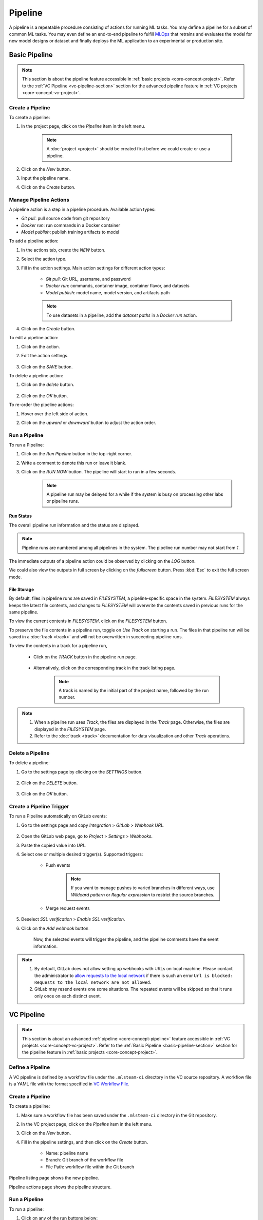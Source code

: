 #########
Pipeline
#########

A pipeline is a repeatable procedure consisting of actions for running ML tasks.
You may define a pipeline for a subset of common ML tasks.
You may even define an end-to-end pipeline to fulfill `MLOps <https://en.wikipedia.org/wiki/MLOps>`_ that
retrains and evaluates the model for new model designs or dataset
and finally deploys the ML application to an experimental or production site.

.. _basic-pipeline-section:

Basic Pipeline
**************

.. note::
    This section is about the pipeline feature
    accessible in :ref:`basic projects <core-concept-project>`.
    Refer to the :ref:`VC Pipeline <vc-pipeline-section>` section for the advanced pipeline feature
    in :ref:`VC projects <core-concept-vc-project>`.

Create a Pipeline
=================

To create a pipeline:

#) In the project page, click on the *Pipeline*  item in the left menu.

    .. image:: /_static/imgs/user/get_started/goto_pipeline.png
        :width: 600

    .. note::
        A :doc:`project <project>` should be created first before we could create or use a pipeline.

#) Click on the *New* button.
#) Input the pipeline name.
#) Click on the *Create* button.

    .. image:: /_static/imgs/user/get_started/add_pipeline_1.png
        :width: 600

Manage Pipeline Actions
=======================

A pipeline action is a step in a pipeline procedure.
Available action types:

* *Git pull*: pull source code from git repository
* *Docker run*: run commands in a Docker container
* *Model publish*: publish training artifacts to model

To add a pipeline action:

#) In the actions tab, create the *NEW* button.
#) Select the action type.
#) Fill in the action settings. Main action settings for different action types:

    * *Git pull*: Git URL, username, and password
    * *Docker run*: commands, container image, container flavor, and datasets
    * *Model publish*: model name, model version, and artifacts path

    .. image:: /_static/imgs/user/get_started/add_pipeline_action_2_2.png
        :width: 480

    .. note::
        To use datasets in a pipeline, add the *dataset paths* in a *Docker run* action.

#) Click on the *Create* button.

To edit a pipeline action:

#) Click on the action.
#) Edit the action settings.

    .. image:: /_static/imgs/user/pipeline/edit_action_1.png
        :width: 300

#) Click on the *SAVE* button.

To delete a pipeline action:

#) Click on the *delete* button.

    .. image:: /_static/imgs/user/pipeline/del_action_1.png
        :width: 300

#) Click on the *OK* button.

To re-order the pipeline actions:

#) Hover over the left side of action.
#) Click on the *upward* or *downward* button to adjust the action order.

    .. image:: /_static/imgs/user/pipeline/reorder_action_1.png
        :width: 300

Run a Pipeline
==============

To run a Pipeline:

#) Click on the *Run Pipeline* button in the top-right corner.
#) Write a comment to denote this run or leave it blank.
#) Click on the *RUN NOW* button. The pipeline will start to run in a few seconds.

    .. image:: /_static/imgs/user/get_started/run_pipeline_1_1.png
        :width: 300

    .. note::
        A pipeline run may be delayed for a while
        if the system is busy on processing other labs or pipeline runs.

Run Status
----------

The overall pipeline run information and the status are displayed.

.. image:: /_static/imgs/user/get_started/run_pipeline_1_2.png
    :width: 600

.. note::
    Pipeline runs are numbered among all pipelines in the system.
    The pipeline run number may not start from *1*.

The immediate outputs of a pipeline action could be observed by clicking on the *LOG* button.

.. image:: /_static/imgs/user/get_started/run_pipeline_1_3.png
    :width: 600

We could also view the outputs in full screen by clicking on the *fullscreen* button.
Press :kbd:`Esc` to exit the full screen mode.

.. image:: /_static/imgs/user/get_started/run_pipeline_1_4.png
    :width: 600

File Storage
------------

By default, files in pipeline runs are saved in *FILESYSTEM*, a pipeline-specific space in the system.
*FILESYSTEM* always keeps the latest file contents,
and changes to *FILESYSTEM* will overwrite the contents saved in previous runs for the same pipeline.

To view the current contents in *FILESYSTEM*, click on the *FILESYSTEM* button.

.. image:: /_static/imgs/user/pipeline/view_filesystem.png
    :width: 600

To preserve the file contents in a pipeline run, toggle on *Use Track* on starting a run.
The files in that pipeline run will be saved in a :doc:`track <track>`
and will not be overwritten in succeeding pipeline runs.

.. image:: /_static/imgs/user/get_started/run_pipeline_2_1.png
    :width: 480

To view the contents in a track for a pipeline run,

    * Click on the *TRACK* button in the pipeline run page.

        .. image:: /_static/imgs/common/btn_track.png

    * Alternatively, click on the corresponding track in the track listing page.

        .. image:: /_static/imgs/user/get_started/goto_track.png
            :width: 600

        .. note::
            A track is named by the initial part of the project name, followed by the run number.

.. note::
    #) When a pipeline run uses *Track*, the files are displayed in the *Track* page.
       Otherwise, the files are displayed in the *FILESYSTEM* page.
    #) Refer to the :doc:`track <track>` documentation for data visualization and other *Track* operations.

Delete a Pipeline
=================

To delete a pipeline:

#) Go to the settings page by clicking on the *SETTINGS* button.

    .. image:: /_static/imgs/common/btn_settings_2.png

#) Click on the *DELETE* button.

    .. image:: /_static/imgs/user/pipeline/del_pipeline_1.png
        :width: 600

#) Click on the *OK* button.

Create a Pipeline Trigger
=========================

To run a Pipeline automatically on GitLab events:

#) Go to the settings page and copy *Integration* > *GitLab* > *Webhook URL*.

    .. image:: /_static/imgs/user/pipeline/add_gitlab_pipeline_trigger_1.png
        :width: 600

#) Open the GitLab web page, go to *Project* > *Settings* > *Webhooks*.
#) Paste the copied value into *URL*.
#) Select one or multiple desired trigger(s). Supported triggers:

    * Push events

        .. note::
            If you want to manage pushes to varied branches in different ways,
            use *Wildcard pattern* or *Regular expression* to restrict the source branches.

    * Merge request events

#) Deselect *SSL verification* > *Enable SSL verification*.
#) Click on the *Add webhook* button.

    Now, the selected events will trigger the pipeline,
    and the pipeline comments have the event information.

    .. image:: /_static/imgs/user/pipeline/add_gitlab_pipeline_trigger_2.png
        :width: 480

.. note::
    #) By default, GitLab does not allow setting up webhooks with URLs on local machine.
       Please contact the administrator to `allow requests to the local network <https://docs.gitlab.com/ee/security/webhooks.html>`_
       if there is such an error ``Url is blocked: Requests to the local network are not allowed``.
    #) GitLab may resend events one some situations. The repeated events will be skipped
       so that it runs only once on each distinct event.

.. _vc-pipeline-section:

VC Pipeline
***********

.. note::
    This section is about an advanced :ref:`pipeline <core-concept-pipeline>` feature
    accessible in :ref:`VC projects <core-concept-vc-project>`.
    Refer to the :ref:`Basic Pipeline <basic-pipeline-section>` section for the pipeline feature
    in :ref:`basic projects <core-concept-project>`.

Define a Pipeline
=================

A VC pipeline is defined by a workflow file under the ``.mlsteam-ci`` directory in the VC source repository.
A workflow file is a YAML file with the format specified in `VC Workflow File`_.

Create a Pipeline
=================

To create a pipeline:

#) Make sure a workflow file has been saved under the ``.mlsteam-ci`` directory in the Git repository.
#) In the VC project page, click on the *Pipeline* item in the left menu.
#) Click on the *New* button.
#) Fill in the pipeline settings, and then click on the *Create* button.

    * Name: pipeline name
    * Branch: Git branch of the workflow file
    * File Path: workflow file within the Git branch

    .. image:: /_static/imgs/user/pipeline/create_vc_pipeline_1.png
        :width: 480

Pipeline listing page shows the new pipeline.

.. image:: /_static/imgs/user/pipeline/create_vc_pipeline_2.png
    :width: 600

Pipeline actions page shows the pipeline structure.

.. image:: /_static/imgs/user/pipeline/create_vc_pipeline_3.png
    :width: 600

Run a Pipeline
==============

To run a pipeline:

#) Click on any of the run buttons below:

    * The *Run Pipeline* button in the pipeline listing page

    .. image:: /_static/imgs/user/pipeline/run_vc_pipeline_1.png
        :width: 600

    * The *Run* button in the pipeline page

    .. image:: /_static/imgs/user/pipeline/run_vc_pipeline_2.png
        :width: 600

#) Write a comment to denote this run or leave it blank.
#) Click on the *Run* button.

Pipeline runs page shows the current running status.

.. image:: /_static/imgs/user/pipeline/run_vc_pipeline_3.png
  :width: 600

Clicking on a pipeline step bar shows the running log for the step.

.. image:: /_static/imgs/user/pipeline/run_vc_pipeline_4.png
  :width: 600

VC Workflow File
================

The VC workflow file is a `YAML <http://yaml.org/>`_ file defining:

* :ref:`Format <vc-workflow-spec-format>` (*required*)
* :ref:`Name <vc-workflow-spec-name>` (*required*)
* :ref:`Variables <vc-workflow-spec-vars>`
* :ref:`Defaults <vc-workflow-spec-defaults>`
* :ref:`Steps <vc-workflow-spec-steps>` (*required*)

A VC workflow file example is :ref:`here <vc-workflow-file-example>`.

.. _vc-workflow-spec-format:

Format
------

The top-level ``format`` property specifies the workflow file spec version.
Currently, the only valid value is ``v0.1``.

.. _vc-workflow-spec-name:

Name
----

The top-level ``name`` property specifies the workflow name.

.. _vc-workflow-spec-vars:

Variables
---------

The top-level ``vars`` property specifies the workflow variables to use in steps.
It is an array of variables with each item defining:

* **Name** (*required*):
  ``name`` specifies the variable name, used as :ref:`variable substitution <vc-workflow-variable-substitution>` identifier (case-sensitive).
* **Type** (*required*):
  ``type`` specifies the variable type, should be one of ``string``, ``folder``, or ``model_version``.
* **Label**:
  ``label`` specifies the variable label displayed in UI. By default, it has the same value of name.
* **Default**:
  ``default`` specifies the default variable value. By default, it is ``null``.
  The formats for different variable types:

  * String type: a string
  * Folder type: a folder name
  * Model-version type: ``<model_name>:<model_version>``

.. code-block:: yaml

    name: ds_train
    type: folder
    label: Training dataset
    default: yolo-sample

.. code-block:: yaml

    name: attribute_model
    type: model_version
    default: "face:v1"

.. _vc-workflow-spec-defaults:

Defaults
--------

The top-level ``defaults`` property specifies the workflow default settings.
It is a dictionary defining:

* **Image**:
  ``image`` specifies the default image to run a container.
  By default, it is a Ubuntu-based image with
  `mlsteam-client <https://pypi.org/project/mlsteam-client/>`_,
  `mlseam-model-sdk <https://pypi.org/project/mlsteam-model-sdk/>`_,
  `Python 3 <https://www.python.org/>`_,
  and some common Linux commands pre-installed.
* **Flavor**:
  ``flavor`` specifies the default name of flavor (case-insensitive) to run a container.

.. _vc-workflow-spec-steps:

Steps
-----

The top-level ``steps`` property specifies the workflow steps.
It is an array of steps with each item defining:

* **Name** (*required*):
  ``name`` specifies a case-insensitive unique step name, which will be shown in the execution page.
* **Type** (*required*):
  ``type`` specifies the step type, which should be one of:

  * ``checkout`` for :ref:`checkout steps <vc-workflow-spec-step-checkout>`
  * ``docker_run`` for :ref:`docker-run steps <vc-workflow-spec-step-docker-run>`
  * ``template_run`` for :ref:`template-run steps <vc-workflow-spec-step-template-run>`

* **Needs** (*required*):
  ``needs`` specify the dependent steps.
  A step is considered ready to run if all the dependent steps are completed.
  It is defined in either way below

  * **Null**:
    A ``null`` value specifies no dependent steps.
    Such a step will be the first one to execute in a workflow.
    A workflow should contain **exactly one** step with null dependency.
  * **Previous step**:
    A ``pre`` value specifies the dependency of the preceding step in the list.
  * **Dependent steps**:
    An array of all dependent steps specified by the step names (case-insensitive).
    All mentioned steps should be defined before this step in the list.

  .. note::
    Requiring all dependencies should be pre-defined not only simplifies the parser
    but also ensures the steps to have a chronological order and thus they form a
    `directed acyclic graph <https://en.wikipedia.org/wiki/Directed_acyclic_graph>`_ (DAG).

* Step-specific properties

.. note::
  To simplify the demonstration, the examples in the following step elements will
  only contain step-specific properties and a subset of other step properties.
  **Complete step specification** is required in writing a workflow file.

.. _vc-workflow-spec-step-checkout:

Checkout Step
~~~~~~~~~~~~~

A checkout step (with type ``checkout``) checkouts contents from version control services.
It is a dictionary defining:

* **Git**:
  ``git`` specifies checking out from a git repository.
  By default, it checks out from
  
  * the same git ref (a branch, tag, or commit) specified in checking out the VC workflow file, and
  * the git repository associated with the current VC project.

  It is defined in either way below

  * **Git ref only**:
    A string value specifies the git ref (a branch, tag, or commit)
    from the git repository associated with the current VC project.
  * **Full git settings**:
    A dictionary defining:

    * **Git repo** (*required*):
      ``repo`` specifies the git repository url.
      Currently, only public git repositories are supported.
    * **Git ref**:
      ``ref`` specifies the git ref to checkout.
      By default, it checkouts the ``main`` (or falls back to ``master``) branch.

* **DVC**:
  ``dvc`` specifies checking out from the DVC remote.
  It is defined in either way below

  * **Enable DVC only**:
    A string value specifies whether to checkout from the DVC remote.
    Its value should be one of

    * ``auto`` (*default*):
      It specifies checking out from the DVC remote iff it's under a VC project.
    * ``yes``:
      It specifies always checking out from the DVC remote.
    * ``no``:
      It specifies never checking out from the DVC remote.
      This option is useful when you only need the source code
      but don't want to download lots of data from the DVC remote.

  * **Full DVC settings**:
    A dictionary defining

    * **Enable DVC**:
      ``enable`` specifies whether to checkout from the DVC remote.
      Refer to the previous section for the valid values.
    * **DVC targets** (*required*):
      ``targets`` specify an array of DVC checkout targets.
      By default, all tracked data from DVC will be targeted during DVC checkout.
      This option is to narrow down the DVC targets to checkout and only meaningful when DVC checkout happens.
      A DVC target could be a *path to a file* or a *directory within workspace*.
      When a directory is provided, all included files or directories will be recursively checked out.

* **Location**:
  ``location`` specifies the checkout location, a path relative to workspace directory.
  By default, it is the workspace directory itself.

This simplest form checks out files from the same git ref in the associated git repository
and from all the tracked files from the DVC remote.

.. code-block:: yaml

  type: checkout

This checks out files from the git ``release`` branch
and from the tracked files under the ``data`` directory from the DVC remote.
The files are saved under the ``<WORKSPACE>/src`` directory.

.. code-block:: yaml

  type: checkout
  git: release
  dvc:
    targets: ["data"]
  location: src

.. _vc-workflow-spec-step-docker-run:

Docker-Run Step
~~~~~~~~~~~~~~~

A docker-run step (with type ``docker_run``) runs commands in a Docker container.
It is a dictionary defining:

* **Image**: 
  ``image`` specifies the docker image tag to run container.
  It is omittable if ``defaults.image`` is provided.

  .. note::

    * If :ref:`MLSteam-managed image registry <core-concept-image>` is enabled,
      the image should exist in the registry and specified with the registry prefix,
      such as ``${MLSTEAM_IMAGE_REGISTRY}/namespace/image:tag``
      (see :ref:`built-in pipeline variables <vc-workflow-builtin-vars>`).
    * Otherwise, the image could be any valid image tag accessible in project.

* **Flavor** (*no variable substitution*):
  ``flavor`` specifies the MLSteam flavor (case-insensitive) to run container.
  It is omittable if ``defaults.flavor`` is provided. Flavors do not support variable.

  .. _vc-workflow-spec-property-flavor:

* **Folders**:
  ``folders`` specify the :ref:`MLSteam folders <core-concept-folder>` to mount.
  It is an array of folders with each item defined in either way below

  * **Folder name only**:
    ``<folder_name>`` specifies mounting a folder belonging to the current project
    at ``/mlsteam/data/<folder_name>``.
  * **Full folder settings**:
    ``<folder_name>:<mount_path>`` specifies mounting a folder belonging to the current project
    at the specified mount path.

* **Run** (*required*):
  ``run`` specifies the commands to run. POSIX shell (*/bin/sh*) is used to run the commands.

This prepares data for model training, assuming the requirements file
and the preprocessing script are available through a previous checkout step.

.. code-block:: yaml

  type: docker_run
  image: python:3.8
  flavor: micro
  folders: ["my-coco128"]
  run: |
    pip3 -r requirements.txt
    python3 preproc.py "/mlsteam/data/my-coco128"

This retrains a model with an image in MLSteam-managed image registry, assuming the
relevant files are available through a previous checkout step.

.. code-block:: yaml

  type: docker_run
  image: ${MLSTEAM_IMAGE_REGISTRY}/pytorch:1.8
  flavor: medium
  run: |
    python3 train.py

.. _vc-workflow-spec-step-template-run:

Template-Run Step
~~~~~~~~~~~~~~~~~

A template-run step (with type ``template_run``) runs tasks from an MLSteam :ref:`template <core-concept-template>`.
It is a dictionary defining:

* **Task name**:
  ``task_name`` specifies the task name.
  By default, the name is derived from the pipeline name and step name,
  which does not change among pipeline executions if the pipeline settings remain unchanged.
* **Force remove** (*no variable substitution*):
  ``force_remove`` is a boolean value specifying removing existing tasks with the same task name.
  By default, it is ``true``.
* **Template** (*required*):
  ``template`` specifies the template to run. It is a dictionary defining:

  * **Name** (*required*):
    ``name`` specifies the template name.
  * **Version**:
    ``version`` specifies the template version. By default, it is the latest version.
  * **Type**:
    ``type`` specifies the template type. It does not support variable substitution.
    Currently, the only valid value is ``webapp``.

* **Parameters**:
  ``params`` specifies the parameters to run template.
  It is a dictionary whose keys are parameter names and values are parameter values.
  Formats for various parameter types:

  * **Simple types** (*string*, *integer*, *float*, *boolean*, and *enum*):
    Fill in the values directly.
  * **Model type**:
    A model-type parameter is a dictionary defining:

    * **Name or id** (*required*):
      Either ``name`` or ``id`` is required to specify the :ref:`model <core-concept-model>`.
    * **Version** (*required*):
      ``version`` specifies the model version. Only plaintext model versions are supported.
    * **Mount point** (*required*):
      ``mountPoint`` specifies the model mount path, E.g., ``/working``.

* **Flavor** (*no variable substitution*):
  ``flavor`` specifies the MLSteam flavor (case-insensitive) to run the task.
  It is omittable if ``defaults.flavor`` is provided. Flavors do not support variable.
* **Ports** (*no variable substitution*):
  ``ports`` specify the network ports to access the task.
  It is an array of ports with each item defined in either way below

  * **Internal port only**:
    ``<internal_port_number>`` specifies a system-assigned public port associated with a specific internal port.
  * **Full port settings**:
    ``<internal_port_number>:<public_port_number>`` specifies a user-assigned public port associated with a specific internal port.

  .. note::
    Specifying an internal port not covered in template may be skipped in some templates.

* **Folders**:
  ``folders`` specify the :ref:`MLSteam folders <core-concept-folder>` to mount.
  Refer to :ref:`folders <vc-workflow-spec-property-flavor>` in docker-run step for more detail.

This runs a classification webapp that listens at port 80 internally.
All webapps with the same name will be removed during pipeline execution.

.. code-block:: yaml

  - type: template_run
    force_remove: true
    template:
      name: Classification Demo
      type: webapp
    ports: ["80"]
    flavor: micro

.. _vc-workflow-file-example:

Example
-------

The examples here are for showing what a workflow file may look like.
You need the relevant resources (such as *files in git repository*, *flavors*, and *images*)
to run such a pipeline defined by this workflow file.

A minimal example:

.. code-block:: yaml

  format: v0.1
  name: Minimal workflow
  defaults:
    flavor: micro
  steps:
    - name: checkout code
      type: checkout
      needs: null
    - name: list checked-out files
      type: docker_run
      needs: pre
      image: myelintek/pytorch:22.08  # available in "Pytorch basic 1.0" template
      flavor: small
      run: |
        pwd
        ls -la

Another example:

.. code-block:: yaml

  format: v0.1
  name: PoC workflow
  defaults:
    flavor: micro
  steps:
    - name: checkout code
      type: checkout
      needs: null
    - name: preproc
      type: docker_run
      needs: pre
      image: ubuntu:20.04
      flavor: small
      run: |
        pip3 install -r requirements.txt
        python3 preproc.py
    - name: build img
      type: docker_build
      needs: pre
      tags: ["my_chatbot:ci"]
    - name: run model endpoint
      type: template_run
      needs:
        - preproc
        - build img
      template:
        name: my_chatbot
        type: webapp
      ports:
        - 80

.. _vc-workflow-variable-substitution:

Variable Substitution
---------------------

Source of Variables
~~~~~~~~~~~~~~~~~~~

1. User-defined pipeline :ref:`variables <vc-workflow-spec-vars>`.

  .. _vc-workflow-builtin-vars:

2. MLSteam built-in pipeline variables

  * ``${MLSTEAM_IMAGE_REGISTRY}``: URL prefix for the :ref:`MLSteam-managed image registry <core-concept-image>`
  * ``${MLSTEAM_PIPELINE_EXECUTION_ID}``: pipeline execution ID
  * ``${MLSTEAM_BUILD_TIME}``: alias for ``${MLSTEAM_BUILD_TIME_UTC}``
  * ``${MLSTEAM_BUILD_TIME_UTC}``: build time (UTC) in ``YYYYmmddHHMMSS`` format, such as ``202307051730``

Scope of substitution
~~~~~~~~~~~~~~~~~~~~~

1. These step properties have no variable substitution:

  * ``name``, ``type``, and ``needs``

2. Other step properties basically have variable substitution unless it is explicitly excluded in specification.

Substitution rules
~~~~~~~~~~~~~~~~~~

1. Substitution is specified by ``$SUBSTITUTION_IDENTIFIER`` or ``${SUBSTITUTION_IDENTIFIER}``.
   A substitution-identifier is a variable name (case-sensitive)
   or the ones defined by :ref:`special substitution <vc-workflow-special-substitution>`.
2. **Literal substitution**:
   Substitution is done before step execution.
   During step execution, only the substitutions are seen rather than the variable names.

   .. _vc-workflow-special-substitution:

3. **Special substitution**:

   * Only supported in brace substitution form ``${SUBSTITUTION_IDENTIFIER}``.
   * For a user-defined pipeline variable ``VAR_X`` of **folder type**:

     * ``${VAR_X}`` will be substituted for the folder name.
     * ``${VAR_X.NAME}`` will be substituted for the folder name (same as ``${VAR_X}``).

   * For a user-defined pipeline variable ``VAR_X`` of **model-version type**:

     * ``${VAR_X}`` will be substituted for ``<model_name>:<model_version_name>``.
     * ``${VAR_X.MODEL_NAME}`` will be substituted for the model name.
     * ``${VAR_X.VERSION_NAME}`` will be substituted for the model version name.